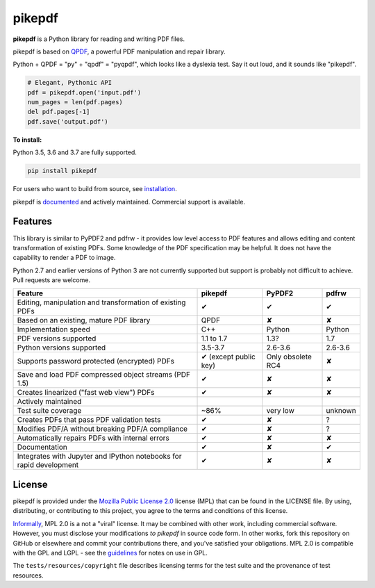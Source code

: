 pikepdf
=======

**pikepdf** is a Python library for reading and writing PDF files.

.. |travis| image:: https://img.shields.io/travis/pikepdf/pikepdf/master.svg?label=Linux%2fmacOS%20build
   :target: https://travis-ci.org/pikepdf/pikepdf
   :alt: Travis CI build status (Linux and macOS)

.. |windows| image:: https://img.shields.io/appveyor/ci/jbarlow83/pikepdf/master.svg?label=Windows%20build
   :target: https://ci.appveyor.com/project/jbarlow83/pikepdf
   :alt: AppVeyor CI build status (Windows)

.. |pypi| image:: https://img.shields.io/pypi/v/pikepdf.svg
   :target: https://pypi.org/project/pikepdf/
   :alt: PyPI


|travis| |windows| |pypi|

pikepdf is based on `QPDF <https://github.com/qpdf/qpdf>`_, a powerful PDF
manipulation and repair library.

Python + QPDF = "py" + "qpdf" = "pyqpdf", which looks like a dyslexia test. Say it
out loud, and it sounds like "pikepdf".

.. code-block:: python

    # Elegant, Pythonic API
    pdf = pikepdf.open('input.pdf')
    num_pages = len(pdf.pages)
    del pdf.pages[-1]
    pdf.save('output.pdf')

**To install:**

Python 3.5, 3.6 and 3.7 are fully supported.

.. code-block:: bash

    pip install pikepdf

For users who want to build from source, see `installation <https://pikepdf.readthedocs.io/en/latest/index.html>`_.

pikepdf is `documented <https://pikepdf.readthedocs.io/en/latest/index.html>`_
and actively maintained. Commercial support is available.

Features
--------

This library is similar to PyPDF2 and pdfrw - it provides low level access to PDF
features and allows editing and content transformation of existing PDFs.  Some
knowledge of the PDF specification may be helpful.  It does not have the
capability to render a PDF to image.

Python 2.7 and earlier versions of Python 3 are not currently supported but
support is probably not difficult to achieve. Pull requests are welcome.

+---------------------------------------------------------------------+-----------------------+-------------------+-----------------+
| **Feature**                                                         | **pikepdf**           | **PyPDF2**        | **pdfrw**       |
+---------------------------------------------------------------------+-----------------------+-------------------+-----------------+
| Editing, manipulation and transformation of existing PDFs           | ✔                     | ✔                 | ✔               |
+---------------------------------------------------------------------+-----------------------+-------------------+-----------------+
| Based on an existing, mature PDF library                            | QPDF                  | ✘                 | ✘               |
+---------------------------------------------------------------------+-----------------------+-------------------+-----------------+
| Implementation speed                                                | C++                   | Python            | Python          |
+---------------------------------------------------------------------+-----------------------+-------------------+-----------------+
| PDF versions supported                                              | 1.1 to 1.7            | 1.3?              | 1.7             |
+---------------------------------------------------------------------+-----------------------+-------------------+-----------------+
| Python versions supported                                           | 3.5-3.7               | 2.6-3.6           | 2.6-3.6         |
+---------------------------------------------------------------------+-----------------------+-------------------+-----------------+
| Supports password protected (encrypted) PDFs                        | ✔ (except public key) | Only obsolete RC4 | ✘               |
+---------------------------------------------------------------------+-----------------------+-------------------+-----------------+
| Save and load PDF compressed object streams (PDF 1.5)               | ✔                     | ✘                 | ✘               |
+---------------------------------------------------------------------+-----------------------+-------------------+-----------------+
| Creates linearized ("fast web view") PDFs                           | ✔                     | ✘                 | ✘               |
+---------------------------------------------------------------------+-----------------------+-------------------+-----------------+
| Actively maintained                                                 | |commits|             | |pypdf2-commits|  | |pdfrw-commits| |
+---------------------------------------------------------------------+-----------------------+-------------------+-----------------+
| Test suite coverage                                                 | ~86%                  | very low          | unknown         |
+---------------------------------------------------------------------+-----------------------+-------------------+-----------------+
| Creates PDFs that pass PDF validation tests                         | ✔                     | ✘                 | ?               |
+---------------------------------------------------------------------+-----------------------+-------------------+-----------------+
| Modifies PDF/A without breaking PDF/A compliance                    | ✔                     | ✘                 | ?               |
+---------------------------------------------------------------------+-----------------------+-------------------+-----------------+
| Automatically repairs PDFs with internal errors                     | ✔                     | ✘                 | ✘               |
+---------------------------------------------------------------------+-----------------------+-------------------+-----------------+
| Documentation                                                       | ✔                     | ✘                 | ✔               |
+---------------------------------------------------------------------+-----------------------+-------------------+-----------------+
| Integrates with Jupyter and IPython notebooks for rapid development | ✔                     | ✘                 | ✘               |
+---------------------------------------------------------------------+-----------------------+-------------------+-----------------+

License
-------

pikepdf is provided under the `Mozilla Public License 2.0
<https://www.mozilla.org/en-US/MPL/2.0/>`_ license (MPL) that can be found in
the LICENSE file. By using, distributing, or contributing to this project, you
agree to the terms and conditions of this license.

`Informally <https://www.mozilla.org/en-US/MPL/2.0/FAQ/>`_, MPL 2.0 is a not a
"viral" license. It may be combined with other work, including commercial
software. However, you must disclose your modifications *to pikepdf* in source
code form. In other works, fork this repository on GitHub or elsewhere and
commit your contributions there, and you've satisfied your obligations.
MPL 2.0 is compatible with the GPL and LGPL - see the
`guidelines <https://www.mozilla.org/en-US/MPL/2.0/combining-mpl-and-gpl/>`_
for notes on use in GPL.

The ``tests/resources/copyright`` file describes licensing terms for the test
suite and the provenance of test resources.


.. |commits| image:: https://img.shields.io/github/commit-activity/y/pikepdf/pikepdf.svg
   :target: https://github.com/pikepdf/pikepdf/graphs/commit-activity

.. |pypdf2-commits| image:: https://img.shields.io/github/commit-activity/y/mstamy2/PyPDF2.svg
   :target: https://github.com/mstamy2/PyPDF2/graphs/commit-activity

.. |pdfrw-commits| image:: https://img.shields.io/github/commit-activity/y/pmaupin/pdfrw.svg
   :target: https://github.com/pmaupin/pdfrw/graphs/commit-activity
